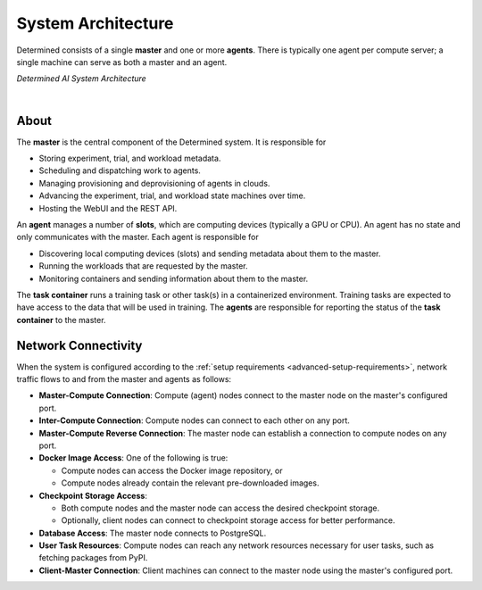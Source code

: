 .. _system-architecture:

#####################
 System Architecture
#####################

Determined consists of a single **master** and one or more **agents**. There is typically one agent
per compute server; a single machine can serve as both a master and an agent.

.. image:: /assets/images/_det-ai-sys-arch-01-dark.png
   :class: only-dark
   :alt: Determined AI system architecture diagram describing master and agent components including network connectivity traffic in dark mode

.. image:: /assets/images/_det-ai-sys-arch-01-light.png
   :class: only-light
   :alt: Determined AI system architecture diagram describing master and agent components including network connectivity traffic in light mode

*Determined AI System Architecture*

|

*******
 About
*******

The **master** is the central component of the Determined system. It is responsible for

-  Storing experiment, trial, and workload metadata.
-  Scheduling and dispatching work to agents.
-  Managing provisioning and deprovisioning of agents in clouds.
-  Advancing the experiment, trial, and workload state machines over time.
-  Hosting the WebUI and the REST API.

An **agent** manages a number of **slots**, which are computing devices (typically a GPU or CPU). An
agent has no state and only communicates with the master. Each agent is responsible for

-  Discovering local computing devices (slots) and sending metadata about them to the master.
-  Running the workloads that are requested by the master.
-  Monitoring containers and sending information about them to the master.

The **task container** runs a training task or other task(s) in a containerized environment.
Training tasks are expected to have access to the data that will be used in training. The **agents**
are responsible for reporting the status of the **task container** to the master.

.. _firewall-rules:

.. _port-reference:

**********************
 Network Connectivity
**********************

When the system is configured according to the :ref:`setup requirements
<advanced-setup-requirements>`, network traffic flows to and from the master and agents as follows:

-  **Master-Compute Connection**: Compute (agent) nodes connect to the master node on the master's
   configured port.

-  **Inter-Compute Connection**: Compute nodes can connect to each other on any port.

-  **Master-Compute Reverse Connection**: The master node can establish a connection to compute
   nodes on any port.

-  **Docker Image Access**: One of the following is true:

   -  Compute nodes can access the Docker image repository, or
   -  Compute nodes already contain the relevant pre-downloaded images.

-  **Checkpoint Storage Access**:

   -  Both compute nodes and the master node can access the desired checkpoint storage.
   -  Optionally, client nodes can connect to checkpoint storage access for better performance.

-  **Database Access**: The master node connects to PostgreSQL.

-  **User Task Resources**: Compute nodes can reach any network resources necessary for user tasks,
   such as fetching packages from PyPI.

-  **Client-Master Connection**: Client machines can connect to the master node using the master's
   configured port.
